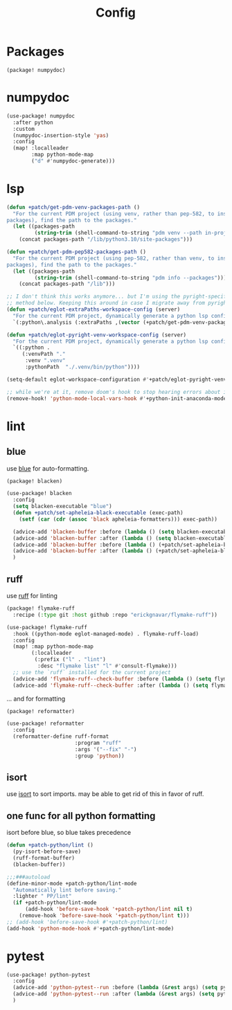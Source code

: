 #+TITLE: Config
#+property: header-args:emacs-lisp :tangle yes
#+property: header-args:elisp :tangle yes

* Packages
#+begin_src elisp :tangle packages.el
(package! numpydoc)
#+end_src

* numpydoc
#+begin_src emacs-lisp :tangle yes
(use-package! numpydoc
  :after python
  :custom
  (numpydoc-insertion-style 'yas)
  :config
  (map! :localleader
        :map python-mode-map
        ("d" #'numpydoc-generate)))
#+end_src
* lsp
#+begin_src emacs-lisp
(defun +patch/get-pdm-venv-packages-path ()
  "For the current PDM project (using venv, rather than pep-582, to install
packages), find the path to the packages."
  (let ((packages-path
         (string-trim (shell-command-to-string "pdm venv --path in-project"))))
    (concat packages-path "/lib/python3.10/site-packages")))

(defun +patch/get-pdm-pep582-packages-path ()
  "For the current PDM project (using pep-582, rather than venv, to install
packages), find the path to the packages."
  (let ((packages-path
         (string-trim (shell-command-to-string "pdm info --packages"))))
    (concat packages-path "/lib")))

;; I don't think this works anymore... but I'm using the pyright-specific
;; method below. Keeping this around in case I migrate away from pyright.
(defun +patch/eglot-extraPaths-workspace-config (server)
  "For the current PDM project, dynamically generate a python lsp config."
  `(:python\.analysis (:extraPaths ,(vector (+patch/get-pdm-venv-packages-path)))))

(defun +patch/eglot-pyright-venv-workspace-config (server)
  "For the current PDM project, dynamically generate a python lsp config."
  `((:python .
     (:venvPath "."
      :venv ".venv"
      :pythonPath  "./.venv/bin/python"))))

(setq-default eglot-workspace-configuration #'+patch/eglot-pyright-venv-workspace-config)

;; while we're at it, remove doom's hook to stop hearing errors about it
(remove-hook! 'python-mode-local-vars-hook #'+python-init-anaconda-mode-maybe-h)

#+end_src
* lint
** blue
use [[https://github.com/grantjenks/blue][blue]] for auto-formatting.
#+begin_src emacs-lisp :tangle packages.el
(package! blacken)
#+end_src
#+begin_src emacs-lisp :tangle yes
(use-package! blacken
  :config
  (setq blacken-executable "blue")
  (defun +patch/set-apheleia-black-executable (exec-path)
    (setf (car (cdr (assoc 'black apheleia-formatters))) exec-path))

  (advice-add 'blacken-buffer :before (lambda () (setq blacken-executable (format "%s.venv/bin/blue" (project-root (project-current))))))
  (advice-add 'blacken-buffer :after (lambda () (setq blacken-executable "blue")))
  (advice-add 'blacken-buffer :before (lambda () (+patch/set-apheleia-black-executable (format "%s.venv/bin/blue" (project-root (project-current))))))
  (advice-add 'blacken-buffer :after (lambda () (+patch/set-apheleia-black-executable "blue")))
  )
#+end_src
** ruff
use [[https://github.com/astral-sh/ruff][ruff]] for linting
#+begin_src emacs-lisp :tangle packages.el
(package! flymake-ruff
  :recipe (:type git :host github :repo "erickgnavar/flymake-ruff"))
#+end_src
#+begin_src emacs-lisp :tangle yes
(use-package! flymake-ruff
  :hook ((python-mode eglot-managed-mode) . flymake-ruff-load)
  :config
  (map! :map python-mode-map
        (:localleader
         (:prefix ("l" . "lint")
          :desc "flymake list" "l" #'consult-flymake)))
  ;; use the `ruff` installed for the current project
  (advice-add 'flymake-ruff--check-buffer :before (lambda () (setq flymake-ruff-program (format "%s.venv/bin/ruff" (project-root (project-current))))))
  (advice-add 'flymake-ruff--check-buffer :after (lambda () (setq flymake-ruff-program "ruff"))))
#+end_src
... and for formatting
#+begin_src emacs-lisp :tangle packages.el
(package! reformatter)
#+end_src
#+begin_src emacs-lisp :tangle yes
(use-package! reformatter
  :config
  (reformatter-define ruff-format
                      :program "ruff"
                      :args '("--fix" "-")
                      :group 'python))
#+end_src
** isort
use [[https://github.com/PyCQA/isort][isort]] to sort imports.
may be able to get rid of this in favor of ruff.
** one func for all python formatting
isort before blue, so blue takes precedence
#+begin_src emacs-lisp :tangle yes
(defun +patch-python/lint ()
  (py-isort-before-save)
  (ruff-format-buffer)
  (blacken-buffer))

;;;###autoload
(define-minor-mode +patch-python/lint-mode
  "Automatically lint before saving."
  :lighter " PP/lint"
  (if +patch-python/lint-mode
      (add-hook 'before-save-hook '+patch-python/lint nil t)
    (remove-hook 'before-save-hook '+patch-python/lint t)))
;; (add-hook 'before-save-hook #'+patch-python/lint)
(add-hook 'python-mode-hook #'+patch-python/lint-mode)
#+end_src
* pytest
#+begin_src emacs-lisp :tangle yes
(use-package! python-pytest
  :config
  (advice-add 'python-pytest--run :before (lambda (&rest args) (setq python-pytest-executable (format "%s.venv/bin/pytest" (project-root (project-current))))))
  (advice-add 'python-pytest--run :after (lambda (&rest args) (setq python-pytest-executable "pytest")))
  )
#+end_src
